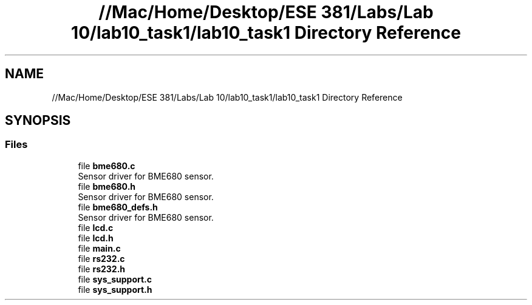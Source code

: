 .TH "//Mac/Home/Desktop/ESE 381/Labs/Lab 10/lab10_task1/lab10_task1 Directory Reference" 3 "Mon May 11 2020" "Lab10" \" -*- nroff -*-
.ad l
.nh
.SH NAME
//Mac/Home/Desktop/ESE 381/Labs/Lab 10/lab10_task1/lab10_task1 Directory Reference
.SH SYNOPSIS
.br
.PP
.SS "Files"

.in +1c
.ti -1c
.RI "file \fBbme680\&.c\fP"
.br
.RI "Sensor driver for BME680 sensor\&. "
.ti -1c
.RI "file \fBbme680\&.h\fP"
.br
.RI "Sensor driver for BME680 sensor\&. "
.ti -1c
.RI "file \fBbme680_defs\&.h\fP"
.br
.RI "Sensor driver for BME680 sensor\&. "
.ti -1c
.RI "file \fBlcd\&.c\fP"
.br
.ti -1c
.RI "file \fBlcd\&.h\fP"
.br
.ti -1c
.RI "file \fBmain\&.c\fP"
.br
.ti -1c
.RI "file \fBrs232\&.c\fP"
.br
.ti -1c
.RI "file \fBrs232\&.h\fP"
.br
.ti -1c
.RI "file \fBsys_support\&.c\fP"
.br
.ti -1c
.RI "file \fBsys_support\&.h\fP"
.br
.in -1c
